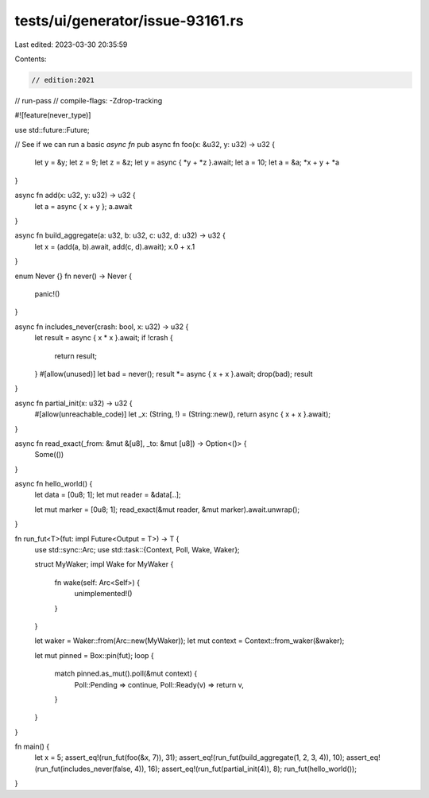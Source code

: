 tests/ui/generator/issue-93161.rs
=================================

Last edited: 2023-03-30 20:35:59

Contents:

.. code-block:: rs

    // edition:2021
// run-pass
// compile-flags: -Zdrop-tracking

#![feature(never_type)]

use std::future::Future;

// See if we can run a basic `async fn`
pub async fn foo(x: &u32, y: u32) -> u32 {
    let y = &y;
    let z = 9;
    let z = &z;
    let y = async { *y + *z }.await;
    let a = 10;
    let a = &a;
    *x + y + *a
}

async fn add(x: u32, y: u32) -> u32 {
    let a = async { x + y };
    a.await
}

async fn build_aggregate(a: u32, b: u32, c: u32, d: u32) -> u32 {
    let x = (add(a, b).await, add(c, d).await);
    x.0 + x.1
}

enum Never {}
fn never() -> Never {
    panic!()
}

async fn includes_never(crash: bool, x: u32) -> u32 {
    let result = async { x * x }.await;
    if !crash {
        return result;
    }
    #[allow(unused)]
    let bad = never();
    result *= async { x + x }.await;
    drop(bad);
    result
}

async fn partial_init(x: u32) -> u32 {
    #[allow(unreachable_code)]
    let _x: (String, !) = (String::new(), return async { x + x }.await);
}

async fn read_exact(_from: &mut &[u8], _to: &mut [u8]) -> Option<()> {
    Some(())
}

async fn hello_world() {
    let data = [0u8; 1];
    let mut reader = &data[..];

    let mut marker = [0u8; 1];
    read_exact(&mut reader, &mut marker).await.unwrap();
}

fn run_fut<T>(fut: impl Future<Output = T>) -> T {
    use std::sync::Arc;
    use std::task::{Context, Poll, Wake, Waker};

    struct MyWaker;
    impl Wake for MyWaker {
        fn wake(self: Arc<Self>) {
            unimplemented!()
        }
    }

    let waker = Waker::from(Arc::new(MyWaker));
    let mut context = Context::from_waker(&waker);

    let mut pinned = Box::pin(fut);
    loop {
        match pinned.as_mut().poll(&mut context) {
            Poll::Pending => continue,
            Poll::Ready(v) => return v,
        }
    }
}

fn main() {
    let x = 5;
    assert_eq!(run_fut(foo(&x, 7)), 31);
    assert_eq!(run_fut(build_aggregate(1, 2, 3, 4)), 10);
    assert_eq!(run_fut(includes_never(false, 4)), 16);
    assert_eq!(run_fut(partial_init(4)), 8);
    run_fut(hello_world());
}


